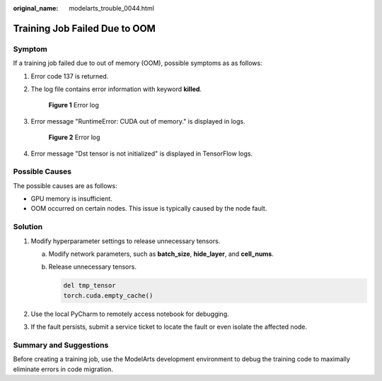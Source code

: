 :original_name: modelarts_trouble_0044.html

.. _modelarts_trouble_0044:

Training Job Failed Due to OOM
==============================

Symptom
-------

If a training job failed due to out of memory (OOM), possible symptoms as as follows:

#. Error code 137 is returned.

#. The log file contains error information with keyword **killed**.


   .. figure:: /_static/images/en-us_image_0000002340729620.png
      :alt: **Figure 1** Error log

      **Figure 1** Error log

#. Error message "RuntimeError: CUDA out of memory." is displayed in logs.


   .. figure:: /_static/images/en-us_image_0000002374847409.png
      :alt: **Figure 2** Error log

      **Figure 2** Error log

#. Error message "Dst tensor is not initialized" is displayed in TensorFlow logs.

Possible Causes
---------------

The possible causes are as follows:

-  GPU memory is insufficient.
-  OOM occurred on certain nodes. This issue is typically caused by the node fault.

Solution
--------

#. Modify hyperparameter settings to release unnecessary tensors.

   a. Modify network parameters, such as **batch_size**, **hide_layer**, and **cell_nums**.

   b. Release unnecessary tensors.

      .. code-block::

         del tmp_tensor
         torch.cuda.empty_cache()

#. Use the local PyCharm to remotely access notebook for debugging.
#. If the fault persists, submit a service ticket to locate the fault or even isolate the affected node.

Summary and Suggestions
-----------------------

Before creating a training job, use the ModelArts development environment to debug the training code to maximally eliminate errors in code migration.
